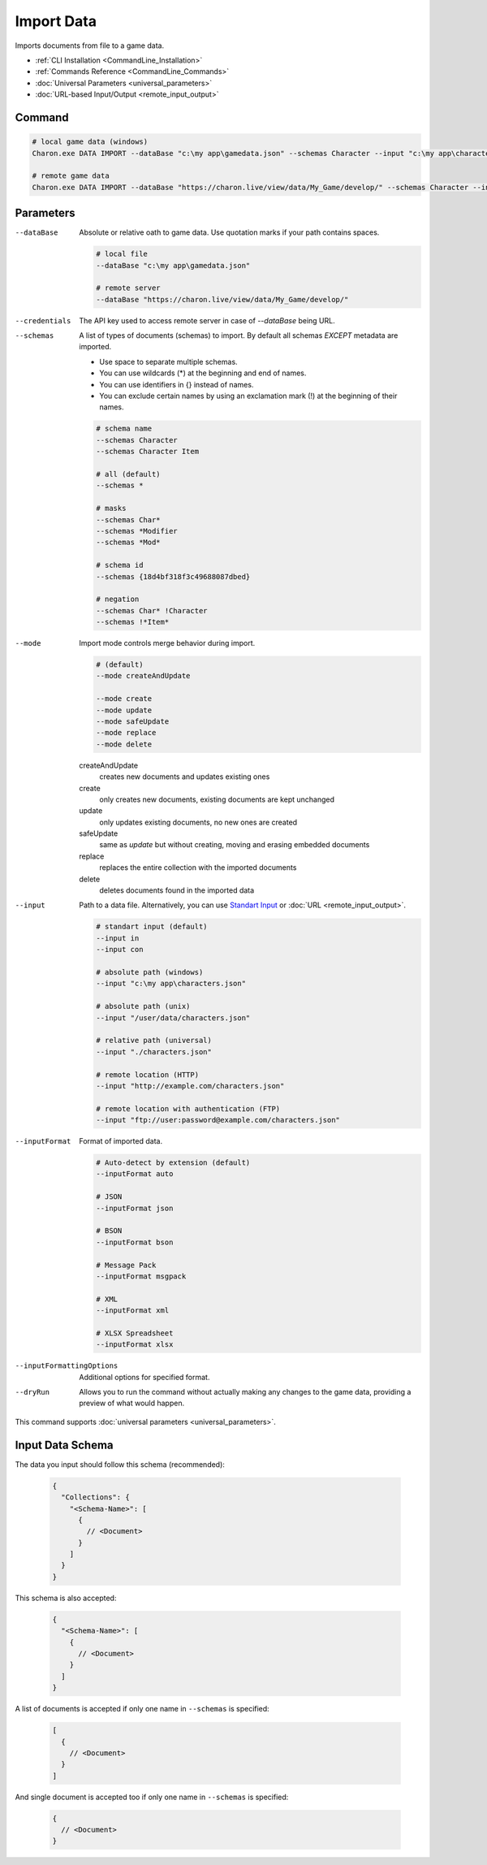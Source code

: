 Import Data
===========

Imports documents from file to a game data.

- :ref:`CLI Installation <CommandLine_Installation>`
- :ref:`Commands Reference <CommandLine_Commands>`
- :doc:`Universal Parameters <universal_parameters>`
- :doc:`URL-based Input/Output <remote_input_output>`

---------------
 Command
---------------

.. code-block:: bash

  # local game data (windows)
  Charon.exe DATA IMPORT --dataBase "c:\my app\gamedata.json" --schemas Character --input "c:\my app\characters.json" --inputFormat json --mode safeUpdate
  
  # remote game data
  Charon.exe DATA IMPORT --dataBase "https://charon.live/view/data/My_Game/develop/" --schemas Character --input "./characters.json" --inputFormat json --mode safeUpdate --credentials "<API-Key>"
  
---------------
 Parameters
---------------

--dataBase
   Absolute or relative oath to game data. Use quotation marks if your path contains spaces.

   .. code-block:: bash
   
     # local file
     --dataBase "c:\my app\gamedata.json"
     
     # remote server
     --dataBase "https://charon.live/view/data/My_Game/develop/"

--credentials
   The API key used to access remote server in case of *--dataBase* being URL.

--schemas
   A list of types of documents (schemas) to import. By default all schemas *EXCEPT* metadata are imported.
       
   - Use space to separate multiple schemas.
   - You can use wildcards (*) at the beginning and end of names.
   - You can use identifiers in {} instead of names.
   - You can exclude certain names by using an exclamation mark (!) at the beginning of their names.

   .. code-block:: bash
   
     # schema name
     --schemas Character
     --schemas Character Item
     
     # all (default)
     --schemas * 
     
     # masks
     --schemas Char*
     --schemas *Modifier
     --schemas *Mod*
     
     # schema id
     --schemas {18d4bf318f3c49688087dbed}
     
     # negation
     --schemas Char* !Character
     --schemas !*Item*
     
--mode
   Import mode controls merge behavior during import.
   
   .. code-block:: bash
   
     # (default)
     --mode createAndUpdate
   
     --mode create
     --mode update
     --mode safeUpdate
     --mode replace
     --mode delete
   
   createAndUpdate
      creates new documents and updates existing ones 
   create
      only creates new documents, existing documents are kept unchanged
   update
      only updates existing documents, no new ones are created
   safeUpdate
      same as *update* but without creating, moving and erasing embedded documents
   replace
      replaces the entire collection with the imported documents
   delete
      deletes documents found in the imported data  
    
--input
   Path to a data file. Alternatively, you can use `Standart Input <https://en.wikipedia.org/wiki/Standard_streams#Standard_input_(stdin)>`_ or :doc:`URL <remote_input_output>`.

   .. code-block:: bash

     # standart input (default)
     --input in
     --input con

     # absolute path (windows)
     --input "c:\my app\characters.json"
     
     # absolute path (unix)
     --input "/user/data/characters.json"
     
     # relative path (universal)
     --input "./characters.json"
     
     # remote location (HTTP)
     --input "http://example.com/characters.json"
     
     # remote location with authentication (FTP)
     --input "ftp://user:password@example.com/characters.json"
     
--inputFormat
   Format of imported data.
   
   .. code-block:: bash
   
     # Auto-detect by extension (default)
     --inputFormat auto
   
     # JSON
     --inputFormat json
     
     # BSON
     --inputFormat bson
     
     # Message Pack
     --inputFormat msgpack
     
     # XML
     --inputFormat xml
     
     # XLSX Spreadsheet
     --inputFormat xlsx

--inputFormattingOptions
   Additional options for specified format.
   
--dryRun
   Allows you to run the command without actually making any changes to the game data, providing a preview of what would happen.

This command supports :doc:`universal parameters <universal_parameters>`.

------------------
 Input Data Schema
------------------

The data you input should follow this schema (recommended):

   .. code-block:: js
     
     {
       "Collections": {
         "<Schema-Name>": [
           {
             // <Document>
           }
         ]
       }
     }
     
This schema is also accepted:

   .. code-block:: js
     
     {
       "<Schema-Name>": [
         {
           // <Document>
         }
       ]
     }
     
A list of documents is accepted if only one name in ``--schemas`` is specified:

   .. code-block:: js
   
     [
       {
         // <Document>
       }
     ]
     
And single document is accepted too if only one name in ``--schemas`` is specified:

   .. code-block:: js
   
     {
       // <Document>
     }

